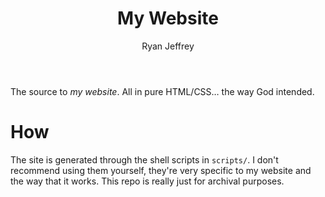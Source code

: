#+TITLE: My Website
#+AUTHOR: Ryan Jeffrey
#+EMAIL: ryan@ryanmj.xyz
#+OPTIONS: num:nil

The source to [[ryanmj.xyz][my website]]. All in pure HTML/CSS... the way God intended.

* How
The site is generated through the shell scripts in ~scripts/~. I don't recommend using them yourself, they're very specific to my website and the way that it works. This repo is really just for archival purposes.

